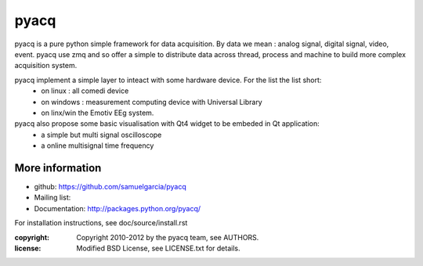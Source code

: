 ====
pyacq
====

pyacq is a pure python simple framework for data acquisition.
By data we mean : analog signal, digital signal, video, event.
pyacq use zmq and so offer a simple to distribute data across thread, process and machine
to build more complex acquisition system.

pyacq implement a simple layer to inteact with some hardware device. For the list the list short:
    * on linux : all comedi device
    * on windows : measurement computing device with Universal Library
    * on linx/win the Emotiv EEg system.
    
pyacq also propose some basic visualisation with Qt4 widget to be embeded in Qt application:
   * a simple but multi signal oscilloscope
   * a online multisignal time frequency 




More information
----------------

- github: https://github.com/samuelgarcia/pyacq
- Mailing list: 
- Documentation: http://packages.python.org/pyacq/

For installation instructions, see doc/source/install.rst

:copyright: Copyright 2010-2012 by the pyacq team, see AUTHORS.
:license: Modified BSD License, see LICENSE.txt for details.
